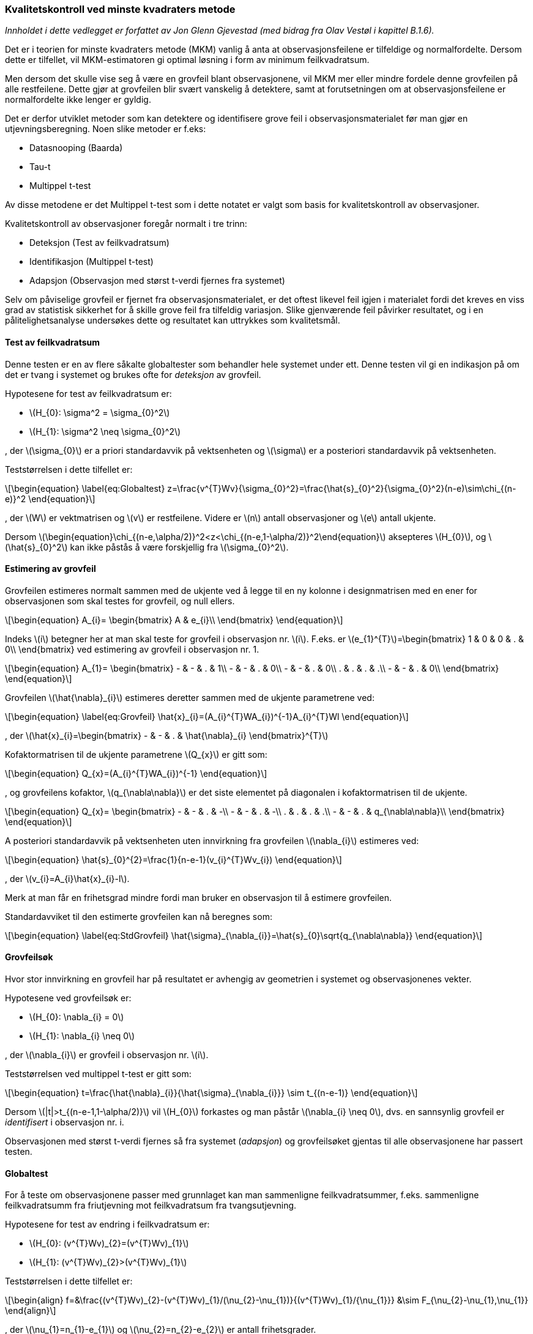 :stem: latexmath  
:eqnums:

=== Kvalitetskontroll ved minste kvadraters metode
:reproducible:

_Innholdet i dette vedlegget er forfattet av Jon Glenn Gjevestad (med bidrag fra Olav Vestøl i kapittel B.1.6)._


Det er i teorien for minste kvadraters metode (MKM) vanlig å anta at observasjonsfeilene er tilfeldige og normalfordelte. Dersom dette er tilfellet, vil MKM-estimatoren gi optimal løsning i form av minimum feilkvadratsum.

Men dersom det skulle vise seg å være en grovfeil blant observasjonene, vil MKM mer eller mindre fordele denne grovfeilen på alle restfeilene. Dette gjør at grovfeilen blir svært vanskelig å detektere, samt at forutsetningen om at observasjonsfeilene er normalfordelte ikke lenger er gyldig.

Det er derfor utviklet metoder som kan detektere og identifisere grove feil i observasjonsmaterialet før man gjør en utjevningsberegning. Noen slike metoder er f.eks:


* Datasnooping (Baarda)
* Tau-t
* Multippel t-test


Av disse metodene er det Multippel t-test som i dette notatet er valgt som basis for kvalitetskontroll av observasjoner.

Kvalitetskontroll av observasjoner foregår normalt i tre trinn:


* Deteksjon (Test av feilkvadratsum)
* Identifikasjon (Multippel t-test)
* Adapsjon (Observasjon med størst t-verdi fjernes fra systemet)

Selv om påviselige grovfeil er fjernet fra observasjonsmaterialet, er det oftest likevel feil igjen i materialet fordi det kreves en viss grad av statistisk sikkerhet for å skille grove feil fra tilfeldig variasjon. Slike gjenværende feil påvirker resultatet, og i en pålitelighetsanalyse undersøkes dette og resultatet kan uttrykkes som kvalitetsmål. 

==== Test av feilkvadratsum
Denne testen er en av flere såkalte globaltester som behandler hele systemet under ett. Denne testen vil gi en indikasjon på om det er tvang i systemet og brukes ofte for _deteksjon_ av grovfeil.

Hypotesene for test av feilkvadratsum er:


* stem:[H_{0}: \sigma^2 = \sigma_{0}^2]
* stem:[H_{1}: \sigma^2 \neq \sigma_{0}^2]


, der stem:[\sigma_{0}] er a priori standardavvik på vektsenheten og stem:[\sigma] er a posteriori standardavvik på vektsenheten.

Teststørrelsen i dette tilfellet er:
[stem,TestVerdi=formel 1]
++++
\begin{equation} \label{eq:Globaltest}
  z=\frac{v^{T}Wv}{\sigma_{0}^2}=\frac{\hat{s}_{0}^2}{\sigma_{0}^2}(n-e)\sim\chi_{(n-e)}^2
\end{equation}
++++
, der stem:[W] er vektmatrisen og stem:[v] er restfeilene. Videre er stem:[n] antall observasjoner og stem:[e] antall ukjente.

Dersom stem:[\begin{equation}\chi_{(n-e,\alpha/2)}^2<z<\chi_{(n-e,1-\alpha/2)}^2\end{equation}] aksepteres stem:[H_{0}], og stem:[\hat{s}_{0}^2] kan ikke påstås å være forskjellig fra stem:[\sigma_{0}^2].

==== Estimering av grovfeil
Grovfeilen estimeres normalt sammen med de ukjente ved å legge til en ny kolonne i designmatrisen med en ener for observasjonen som skal testes for grovfeil, og null ellers.

[stem,Ekstrakolonne=formel 2]
++++
\begin{equation}
  A_{i}=
  \begin{bmatrix}
    A & e_{i}\\
  \end{bmatrix}
\end{equation}
++++
Indeks stem:[i] betegner her at man skal teste for grovfeil i observasjon nr. stem:[i]. F.eks. er stem:[e_{1}^{T}]=\begin{bmatrix} 1 & 0 & 0 & . & 0\\ \end{bmatrix} ved estimering av grovfeil i observasjon nr. 1.

[stem,A-matrise=formel 3]
++++
\begin{equation}
  A_{1}=
  \begin{bmatrix}
    - & - & . & 1\\
    - & - & . & 0\\
    - & - & . & 0\\
    . & . & . & .\\
    - & - & . & 0\\
  \end{bmatrix}
\end{equation}
++++

Grovfeilen stem:[\hat{\nabla}_{i}] estimeres deretter sammen med de ukjente parametrene ved:

[stem,Grovfeil=formel 4]
++++
\begin{equation} \label{eq:Grovfeil}
  \hat{x}_{i}=(A_{i}^{T}WA_{i})^{-1}A_{i}^{T}Wl
\end{equation}
++++
, der stem:[\hat{x}_{i}=\begin{bmatrix} - & - & . & \hat{\nabla}_{i} \end{bmatrix}^{T}]

Kofaktormatrisen til de ukjente parametrene stem:[Q_{x}] er gitt som:

[stem,Q-faktor_formel=formel 5]
++++
\begin{equation}
  Q_{x}=(A_{i}^{T}WA_{i})^{-1}
\end{equation}
++++
, og grovfeilens kofaktor, stem:[q_{\nabla\nabla}] er det siste elementet på diagonalen i kofaktormatrisen til de ukjente.

[stem,Q-faktor_matrise=formel 6]
++++
\begin{equation}
  Q_{x}=
  \begin{bmatrix}
    - & - & . & -\\
    - & - & . & -\\
    . & . & . & .\\
    - & - & . & q_{\nabla\nabla}\\
  \end{bmatrix}
\end{equation}
++++

A posteriori standardavvik på vektsenheten uten innvirkning fra grovfeilen stem:[\nabla_{i}] estimeres ved:

[stem,Std_Enhet=formel 7]
++++
\begin{equation}
  \hat{s}_{0}^{2}=\frac{1}{n-e-1}(v_{i}^{T}Wv_{i})
\end{equation}
++++
, der stem:[v_{i}=A_{i}\hat{x}_{i}-l].

Merk at man får en frihetsgrad mindre fordi man bruker en observasjon til å estimere grovfeilen.

Standardavviket til den estimerte grovfeilen kan nå beregnes som:

[stem,Std_Nabla=formel 8]
++++
\begin{equation} \label{eq:StdGrovfeil}
  \hat{\sigma}_{\nabla_{i}}=\hat{s}_{0}\sqrt{q_{\nabla\nabla}}
\end{equation}
++++

==== Grovfeilsøk
Hvor stor innvirkning en grovfeil har på resultatet er avhengig av geometrien i systemet og observasjonenes vekter.

Hypotesene ved grovfeilsøk er:

* stem:[H_{0}: \nabla_{i} = 0]
* stem:[H_{1}: \nabla_{i} \neq 0]

, der stem:[\nabla_{i}] er grovfeil i observasjon nr. stem:[i].

Teststørrelsen ved multippel t-test er gitt som:

[stem,T_value=formel 9]
++++
\begin{equation}
  t=\frac{\hat{\nabla}_{i}}{\hat{\sigma}_{\nabla_{i}}} \sim t_{(n-e-1)}
\end{equation}
++++

Dersom stem:[|t|>t_{(n-e-1,1-\alpha/2)}] vil stem:[H_{0}] forkastes og man påstår stem:[\nabla_{i} \neq 0], dvs. en sannsynlig grovfeil er _identifisert_ i observasjon nr. i.

Observasjonen med størst t-verdi fjernes så fra systemet (_adapsjon_) og grovfeilsøket gjentas til alle observasjonene har passert testen.

==== Globaltest
For å teste om observasjonene passer med grunnlaget kan man sammenligne feilkvadratsummer, f.eks. sammenligne feilkvadratsumm fra friutjevning mot feilkvadratsum fra tvangsutjevning.

Hypotesene for test av endring i feilkvadratsum er:

* stem:[H_{0}: (v^{T}Wv)_{2}=(v^{T}Wv)_{1}]
* stem:[H_{1}: (v^{T}Wv)_{2}>(v^{T}Wv)_{1}]

Teststørrelsen i dette tilfellet er:
[stem,F_value=formel 10]
++++
\begin{align}
  f=&\frac{(v^{T}Wv)_{2}-(v^{T}Wv)_{1}/(\nu_{2}-\nu_{1})}{(v^{T}Wv)_{1}/{\nu_{1}}} &\sim F_{\nu_{2}-\nu_{1},\nu_{1}}
\end{align}
++++
, der stem:[\nu_{1}=n_{1}-e_{1}] og stem:[\nu_{2}=n_{2}-e_{2}] er antall frihetsgrader.

Dersom stem:[f<F_{(\nu_{2}-\nu_{1},\nu_{1},\alpha)}] aksepteres stem:[H_{0}], og stem:[(v^{T}Wv)_{2}] kan ikke påstås å være forskjellig fra stem:[(v^{T}Wv)_{1}].

Er standardavvik på vektsenheten kjent, kan teststørrelsen skrives som:

[stem,F_value_m0_Kjent=formel 11]
++++
\begin{equation}
  z=\frac{(v^{T}Wv)_{2}-(v^{T}Wv)_{1}}{\sigma_{0}^2}\sim\chi_{(n-e)}^{2}
\end{equation}
++++

Dersom stem:[z<\chi_{(n-e,\alpha)}^{2}], aksepteres stem:[H_{0}], og stem:[(v^{T}Wv)_{2}] kan ikke påstås å være forskjellig fra stem:[(v^{T}Wv)_{1}].

==== Indre pålitelighet
Med en observasjons redundans menes hvor stor andel av grovfeilen som vises i observasjonens restfeil. Redundansen til observasjon nr. stem:[i] er diagonalelementet stem:[r_{ii}] i matrisen stem:[R] gitt ved:

[stem,Redundans=formel 12]
++++
\begin{equation}
  R=Q_{v}W
\end{equation}
++++
[stem,Redundans_Q=formel 13]
++++
\begin{equation}
  Q_{v}=W^{-1}-AQ_{x}A^{T}
\end{equation}
++++
, der stem:[Q_{x}=(A^{T}WA)^{-1}]. For ukorrelerte observasjoner er stem:[0<r_{ii}<1].

Største gjenværende grovfeil estimeres ved å bruke endepunktene i et konfidensintervall rundt den estimerte grovfeilen. Man velger det endepunktet som har størst tallverdi:

[stem,StorsteGjenvarende=formel 14]
++++
\begin{equation} \label{eq:StorsteGjenvarende}
  \nabla_{max_{i}}=max(|\hat{\nabla}_{i}\pm \hat{\sigma}_{\nabla_{i}} \times t_{(n-e-1,1-\alpha/2)}|)
\end{equation}
++++

Indre pålitelighet forteller altså hvor store grovfeilene kan være med den gitte sannsynlighet for riktig slutning.

==== Ytre pålitelighet 
Ytre pålitelighet gir svar på hvor stor skade de gjenværende grovfeilene kan gjøre på de ukjente, f.eks. koordinatene.

[stem,Koordinatendring=formel 15]
++++
\begin{equation} \label{eq:PunktDef}
  \Delta_{x_{i}}=(A^{T}WA)^{-1}A^{T}W\nabla_{max_{i}}
\end{equation}
++++
, der stem:[\Delta_{x_{i}}] er såkalt deformasjon og stem:[\nabla_{max_{i}}=\begin{bmatrix} \nabla_{max} & 0 & 0 & . & 0\\ \end{bmatrix}^{T}] er største gjenværende grovfeil i observasjon nr. stem:[i].

Det gjelder å finne den største deformasjonen og en trenger derfor rutiner som gjennomløper hele observasjonsmaterialet. Hvis stem:[\Delta_{x_{i}}] i \ref{eq:PunktDef} er deformasjoner på grunnrisskoordinater, er det nærliggende å se på deformasjonen i x- og y-retning samlet og finne den største _punktdeformasjonen_ som stem:[\sqrt{dx_i^2+dy_i^2}], der stem:[dx_i] og stem:[dy_i] er deformasjonen i x- og y-retningen for et punkt på grunn av en mulig gjenvårende feil i observasjon stem:[i]. 

I et grunnlagsnett er vanligvis nabopålitelighet et mer hensiktsmessig kvalitetsmål enn enkeltpunktenes pålitelighet (punktdeformasjon) som vist i \ref{eq:PunktDef}. Med nabopålitelighet menes riktigheten av relative størrelser mellom nærliggende punkt som f.eks. avstand og retningsvinkel.  En viktig egenskap ved et grunnlagsnett er at et eventuelt retningsvinkelavvik eller avstandsavvik til nabopunkt ikke varierer mye fra et nabopunkt til et annet. Med andre ord ønsker en sanne [.underline]#vinkler# og lik [.underline]#målestokk# i alle retninger – akkurat som på et kart med konform avbilding. Resultatavvik som skyldes en grovfeil i observasjonsmaterialet, kalles gjerne en deformasjon.

For å finne vinkel- og målestokksdeformasjonen i et punkt stem:[s], starter en med ligning \ref{eq:PunktDef}. I prinsippet må en for hver observasjon stem:[i], kombinere alle deformasjonene i stem:[\Delta_{x_{i}}] og i hvert punkt stem:[s] finne den største vinkel- og målestokksdeformasjonen. Når alle observasjonene er gjennomløpt sitter en igjen med den maksimale vinkeldeformasjonen og den maksimale målestokksdeformasjonen, samt målingen som forårsaket det. 

Dette er en tidkrevende prosess, så ofte konsentrerer en seg om de nærmeste nabopunktene til hvert punkt. De er mest interessante og de mest kritiske. For å undersøke nabopunkt i ulike retninger omkring punktet, kan en dele inn i sektorer og velge et gitt antall punkt i hver sektor.

La oss se på en observasjon i, og hvordan punktdeformasjonen stem:[\Delta_{x_{i}}] påvirker retningsvinkelen og avstanden mellom et punkt stem:[s] og et nabopunkt stem:[j]:

[#Koordinatendringer-img]
.Små deformasjoner i punktene stem:[s] og stem:[j] som følge av en mulig gjenværende feil
image::images\skisse_deform.jpg[600,900] 

I figur *10* over tenker en seg et nabopunkt stem:[j] i avstand stem:[D_{sj}] fra et punkt stem:[s], som en ønsker å undersøke. En observasjon stem:[i] har en mulig gjenværende feil stem:[\nabla_{max_{i}}] som skaper koordinatdeformasjonene stem:[d_{x_{s}}] og stem:[d_{y_{s}}] i punktet stem:[s] og tilsvarende stem:[d_{x{_j}}] og stem:[d_{x_{j}}] i nabopunket stem:[j] som vist i ligning \ref{eq:PunktDef}.

Ved å legge til grunn at stem:[D_{sj}] er veldig mye større enn stem:[d_{x_{s}}], stem:[d_{y_{s}}], stem:[d_{x{_j}}] og stem:[d_{y_{j}}], ser en av figuren over at en kan omforme koordinatdeformasjonene til retning- og avstandsdeformasjoner mellom punktene: 

[stem,Vinkelendring=formel 16]
++++
\begin{equation} \label{eq:retn_deform}
   \Delta_{Retn_{sj}}=\frac{sin{\phi_{sj}}d_{x{_s}} + cos{\phi_{sj}}d_{y{_j}} - sin{\phi_{sj}}d_{x{_j}} - cos{\phi_{sj}}d_{y{_s}} }{D_{sj}}
\end{equation}
++++

og
[stem,Skalaendring=formel 17]
++++
\begin{equation} \label{eq:avst_deform}
   \Delta_{Avst_{sj}}=\frac{cos{\phi_{sj}}d_{x{_j}} + sin{\phi_{sj}}d_{y{_j}} - cos{\phi_{sj}}d_{x{_s}} - sin{\phi_{sj}}d_{y{_s}} }{D_{sj}}
\end{equation}
++++

Hvis en her angir stem:[d_{x_{s}}], stem:[d_{y_{s}}], stem:[d_{x{_j}}] og stem:[d_{y_{j}}] i mm og stem:[D_{sj}] i km, får både retning- og avstandsdeformasjonen enheten ppm (parts per million).

Mellom punktet stem:[s] og alle nabopunktene beregnes for hver observasjon stem:[\max\limits_{j=1\rightarrow n}\Delta_{Retn_{sj}}] og stem:[\min\limits_{j=1\rightarrow n}\Delta_{Retn_{sj}}], der n er antall nabopunkt. Og maksimal vinkeldeformasjonen i et punkt stem:[s], forårsaket av en mulig gjenværende feil i observasjon stem:[i] blir:

[stem,Max_Vinkelendring_en_obs=formel 18]
++++
\begin{equation} \label{eq:vinkel_deform}
  \Delta_{i} = \max\limits_{j=1\rightarrow n}\Delta_{Retn_{sj}} - \min\limits_{j=1\rightarrow n}\Delta_{Retn_{sj}}
\end{equation}
++++

Når alle observasjoner er gjennomløpt, finner en maksimal vinkeldeformasjon i punkt s som:

[stem,Max_Vinkelendring_alle_obs=formel 19]
++++
\begin{equation} \label{eq:max_vinkel_deform}
  \Delta_{Vinkel_{s}} = \max\limits_{i=1\rightarrow m}\Delta_{i}
\end{equation}
++++

,der stem:[m] er antall observasjoner.

Tilsvarende får en for målestokksdeformasjon:

[stem,Max_Skaleendring_en_obs=formel 20]
++++
\begin{equation} \label{eq:diff_avst_deform}
  \Delta_{i} = \max\limits_{j=1\rightarrow n}\Delta_{Avst_{sj}} - \min\limits_{j=1\rightarrow n}\Delta_{Avst_{sj}}
\end{equation}
++++

og maksimal målestokksdeformasjon i punkt s blir:
 
[stem,Max_Skaleendring_alle_obs=formel 21]
++++
\begin{equation} \label{eq:max_avst_deform}
  \Delta_{Skala_{s}} = \max\limits_{j=1\rightarrow m}\Delta_{i}
\end{equation} 
++++

Dette beregnes i alle punkt stem:[s].

I denne standarden defineres både krav maksimal punktdeformasjon og til maksimal vinkel- og målestokksdeformasjon ved bestemmelse av koordinater til grunnlagspunkt.

I det overstående er pålitelighetsberegninga begrenset til å se på virkningen av én gjenværende feil av gangen. I virkeligheten han det selvsagt forekomme flere grove feil samtidig, og de kan samvirke slik at deformasjonen i nettet blir forsterket. Å utvikle metodikken til å kunne handtere slike kombinatoriske feil er ikke trivielt og er ikke behandlet her.


==== Bonferroni korreksjon
Ved utføring av multiple sammenligninger i ett og samme datasett må signifikansnivået korrigeres for å ta høyde for den økte sannsynlighet for Type-I feil (dvs. sannsynligheten for å forkaste null-hypotesen når den er sann).

Sannsynligheten for _ikke_ å gjøre en Type-I feil ved stem:[n] multiple tester kan skrives som:

[stem,Bonferroni=formel 23]
++++
\begin{equation}
  (1-\alpha) \cdot (1-\alpha) \dots = (1-\alpha)^{n}
\end{equation}
++++

Vi må videre skille mellom to betydninger av signifikansnivået stem:[\alpha]:


* stem:[\alpha_{pt}] er sannsynligheten for å gjøre en Type-I feil _per test_.
* stem:[\alpha_{pf}] er sannsynligheten for å gjøre en Type-I feil _per familie av tester_.


Sannsynligheten for å gjøre minst en Type-I feil for multiple tester kan skrives som:
[stem,Bonferroni_2=formel 24]
++++
\begin{equation}
 \alpha_{pf}=1-(1-\alpha_{pt})^{n}
\end{equation}
++++

Motsatt kan dette uttrykkes som:
[stem,Bonferroni_3=formel 25]
++++
\begin{equation}
 \alpha_{pt}=1-(1-\alpha_{pf})^{1/n}
 \label{sidak}
\end{equation}
++++

Ofte approksimeres dette uttrykket ved kun den lineære delen av Taylorekkeutviklingen av (\ref{sidak}), og kalles da for _Bonferroni_ korreksjon.

[stem,Bonferroni_4=formel 26]
++++
\begin{equation} \label{eq:EnkeltNiva}
 \alpha_{pt} \approx \frac{\alpha_{pf}}{n}
\end{equation}
++++
, der stem:[n] er antall observasjoner i materialet som skal testes.

_Merknad_

Ved multippel t-test må man altså ta hensyn til at stem:[\nabla_{i}] er en av stem:[n] mulige grovfeil i observasjonsmaterialet.

Utgangspunktet er sannsynligheten for en hendelse gitt som:
[stem,Bonferroni_4=formel 27]
++++
\begin{equation}
  p_{i}=1-\alpha_{i}
\end{equation}
++++
, dvs. at den totale sannsyligheten for samme hendelse stem:[n] ganger ved uavhengige observasjoner vil være:

[stem,Bonferroni_Total=formel 28]
++++
\begin{equation}
 p_{tot}=p_{1} \cdot p_{2} \cdot p_{3} \cdots p_{n}=p^{n}
\end{equation}
++++

Det vi ønsker oss er et uttrykk for den totale sannsynligheten for å _ikke_ gjøre en Type-I feil:

[stem,Bonferroni_Total_ikke=formel 29]
++++
\begin{equation}
  p_{tot}=1-\alpha_{tot}
\end{equation}
++++
, men for å få til dette må sannsynligheten for hver en enkelt test settes lik:

[stem,Bonferroni_enkel=formel 30]
++++
\begin{equation}
  p_{i}=(1-\alpha_{tot})^{1/n}
\end{equation}
++++

Merk at ved et stort antall observasjoner settes nedre grense for signifikansnivået til f.eks. stem:[\alpha=0.001].

_Eksempel_
\begin{align*}
  n=&4\\
  e=&2\\
  \alpha=&0.025\\
\end{align*}
\begin{align*}
  p_{i}=(1-\alpha_{tot})^{1/n}=0.994\\
  \alpha_{i}=0.006\\
\end{align*}
\begin{align*}
  T_{(2,0.006)}=&9.9\\
 (T_{(2,0.025)}=&4.3)\\
\end{align*}

==== Konfidensellipser
En konfidensellipse er definert ved at den med en gitt sannsynlighet inneholder er nærmere angitt beregnet punkt. Den avledes normalt fra en feilellipse.

Gitt et estimat på koordinatene stem:[\hat{x}]. Feilellipser tar utgangspunkt i kovariansmatrisen til koordinatene stem:[\Sigma_{x}]:

\begin{equation}
  \Sigma_{x}=
  \begin{bmatrix}
    \sigma_{1}^{2} & \sigma_{12} \\
    \sigma_{21} & \sigma_{2}^{2} \\
  \end{bmatrix}
\end{equation}
, der stem:[\Sigma_{x}] er positiv definitt slik at den inverse eksisterer.

En statistiker ville skrive stem:[x \sim N_{2}(x,\Sigma_{x})] som betyr at stem:[x] har en todimensjonal normalfordeling med forventning stem:[x] og kovarians stem:[\Sigma_{x}].

Vektoren stem:[x] ligger med en gitt sannsynlighet innenfor en kurve beskrevet av den kvadratiske formen:

[stem]
++++
\begin{equation}
  x^{T}\Sigma_{x}^{-1}x=c^{2}
\end{equation}
++++

Siden stem:[\Sigma_{x}] er positiv definitt vil denne kurven være en ellipse.

Egenvektorene til stem:[\Sigma_{x}] diagonaliserer matrisen (og dens inverse):


[stem]
++++
\begin{equation}
  y^{T}
  \begin{bmatrix}
    \lambda_{1} & 0\\
    0 & \lambda_{2}\\
  \end{bmatrix}^{-1}
  y=c^{2}
\end{equation}
++++
[stem]
++++
\begin{equation}
  \frac{y_{1}^{2}}{(c\sqrt{\lambda_{1}})^{2}}+\frac{y_{2}^{2}}{(c\sqrt{\lambda_{2}})^{2}}=1
\end{equation}
++++
, der stem:[\lambda_{1}] og stem:[\lambda_{2}] er egenverdiene til matrisen stem:[\Sigma_{x}^{-1}], og stem:[y^{T}=\begin{bmatrix} y_{1} & y_{2} \end{bmatrix}] er en egenvektor. Dette er feilellipsen. 

Ofte setter man stem:[c=\sigma_{0}].

Feilellipsens orientering bestemmes fra:
[stem]
++++
\begin{equation}
  y=
  \begin{bmatrix}
    \cos \phi \\
    \sin \phi \\
  \end{bmatrix}
\end{equation}
++++

, der stem:[\phi] er retningsvinkelen til den aktuelle egenvektoren.

Parametrene som beskriver feilellipsen kan beregnes som følger:
[stem]
++++
\begin{align}
  a=&c\sqrt{\lambda_{1}}\\
  b=&c\sqrt{\lambda_{2}}\\
  \phi=&\arctan(\frac{y_{2}}{y_{1}})
\end{align}
++++
Parametrene til feilellipsen kan også beregnes direkte fra stem:[\Sigma_{x}]:

[stem]
++++
\begin{align}
  \lambda_{1}=\frac{1}{2}(\sigma_{1}^{2}+\sigma_{2}^{2}+\sqrt{(\sigma_{1}^{2}+\sigma_{2}^{2})^{2}-4(\sigma_{1}^{2}\sigma_{2}^{2}-\sigma_{12}^{2})})\\
  \lambda_{2}=\frac{1}{2}(\sigma_{1}^{2}+\sigma_{2}^{2}-\sqrt{(\sigma_{1}^{2}+\sigma_{2}^{2})^{2}-4(\sigma_{1}^{2}\sigma_{2}^{2}-\sigma_{12}^{2})})
\end{align}
++++

Retningsvinkelen stem:[\phi] for ellipsens lange akse er gitt ved:

[stem]
++++
\begin{equation}
  \tan(2\phi)=\frac{2\sigma_{12}}{\sigma_{1}^{2}-\sigma_{2}^{2}}
\end{equation}
++++

Konfidensellipsen finnes så ved å velge en passende verdi for stem:[c] slik at ellipsen med en gitt sannsynlighet inneholder det aktuelle punktet.

Merk at konfidensellipsen _ikke_ direkte vil vise standardavviket i de ulike retningene. Dette er kun tilfelle dersom konfidensellipsen er en sirkel.